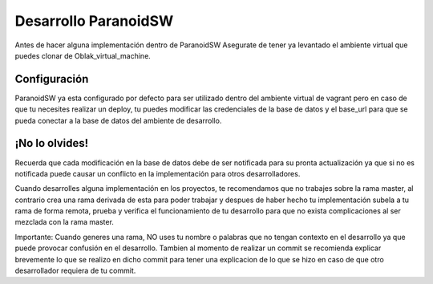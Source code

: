 ######################
Desarrollo ParanoidSW
######################

Antes de hacer alguna implementación dentro de ParanoidSW Asegurate de tener ya levantado el ambiente virtual
que puedes clonar de Oblak_virtual_machine.

*************
Configuración
*************

ParanoidSW ya esta configurado por defecto para ser utilizado dentro del ambiente virtual de vagrant pero en caso
de que tu necesites realizar un deploy, tu puedes modificar las credenciales de la base de datos y el base_url
para que se pueda conectar a la base de datos del ambiente de desarrollo.

**************
¡No lo olvides!
**************

Recuerda que cada modificación en la base de datos debe de ser notificada para su pronta actualización ya que si no es notificada
puede causar un conflicto en la implementación para otros desarrolladores.

Cuando desarrolles alguna implementación en los proyectos, te recomendamos que no trabajes sobre la rama master, al contrario
crea una rama derivada de esta para poder trabajar y despues de haber hecho tu implementación subela a tu rama de forma remota,
prueba y verifica el funcionamiento de tu desarrollo para que no exista complicaciones al ser mezclada con la rama master.

Importante: Cuando generes una rama, NO uses tu nombre o palabras que no tengan contexto en el desarrollo ya que puede provocar confusión en el
desarrollo. Tambien al momento de realizar un commit se recomienda explicar brevemente lo que se realizo en dicho commit para tener una explicacion de lo que 
se hizo en caso de que otro desarrollador requiera de tu commit.